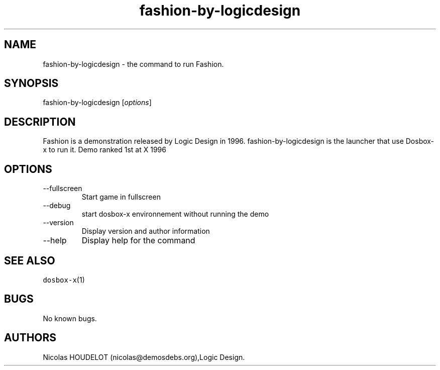 .\" Automatically generated by Pandoc 2.9.2.1
.\"
.TH "fashion-by-logicdesign" "6" "2020-05-29" "Fashion User Manuals" ""
.hy
.SH NAME
.PP
fashion-by-logicdesign - the command to run Fashion.
.SH SYNOPSIS
.PP
fashion-by-logicdesign [\f[I]options\f[R]]
.SH DESCRIPTION
.PP
Fashion is a demonstration released by Logic Design in 1996.
fashion-by-logicdesign is the launcher that use Dosbox-x to run it.
Demo ranked 1st at X 1996
.SH OPTIONS
.TP
--fullscreen
Start game in fullscreen
.TP
--debug
start dosbox-x environnement without running the demo
.TP
--version
Display version and author information
.TP
--help
Display help for the command
.SH SEE ALSO
.PP
\f[C]dosbox-x\f[R](1)
.SH BUGS
.PP
No known bugs.
.SH AUTHORS
Nicolas HOUDELOT (nicolas\[at]demosdebs.org),Logic Design.
